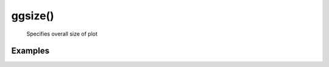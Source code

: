 ggsize()
---------

    Specifies overall size of plot

.. py:function:: ggsize(width, height)

    :argument width: (number): Width of plot in px.
    :argument height: (number):  Height of plot in px.


Examples
==========

.. jupyter-execute::

    import numpy as np
    import pandas as pd
    from lets_plot import *

    LetsPlot.setup_html()

    x = np.arange(100)
    y = np.random.normal(size=100)
    dat = pd.DataFrame({'x':x, 'y':y})
    p = ggplot(dat) + geom_line(aes('x','y')) + ggsize(600, 120)
    p
